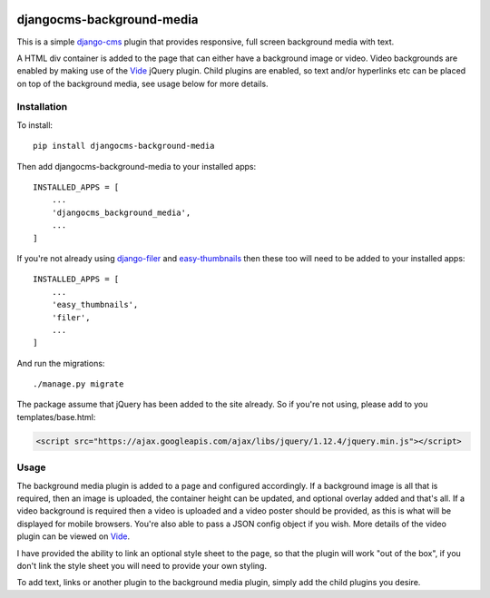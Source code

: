 .. image:: https://travis-ci.org/tdsymonds/djangocms-background-media.svg?branch=master
    :target: https://travis-ci.org/tdsymonds/djangocms-background-media
.. image:: https://coveralls.io/repos/github/tdsymonds/djangocms-background-media/badge.svg?branch=master&t=1 :target: https://coveralls.io/github/tdsymonds/djangocms-background-media?branch=master 
.. image:: https://img.shields.io/badge/pypi-v1.0.0-blue.svg
    :target: https://github.com/tdsymonds/djangocms-background-media
.. image:: https://img.shields.io/badge/license-MIT%20License-red.svg
    :target: https://github.com/tdsymonds/djangocms-background-media

djangocms-background-media
==========================
This is a simple `django-cms`_ plugin that provides responsive, full screen background media with text. 

A HTML div container is added to the page that can either have a background image or video. Video backgrounds are enabled by making use of the `Vide`_ jQuery plugin. Child plugins are enabled, so text and/or hyperlinks etc can be placed on top of the background media, see usage below for more details.

Installation
------------
To install::

    pip install djangocms-background-media

Then add djangocms-background-media to your installed apps::

    INSTALLED_APPS = [
        ...
        'djangocms_background_media',
        ...
    ]

If you're not already using `django-filer`_ and `easy-thumbnails`_ then these too will need to be added to your installed apps::

    INSTALLED_APPS = [
        ...
        'easy_thumbnails',
        'filer',
        ...
    ]

And run the migrations::

    ./manage.py migrate

The package assume that jQuery has been added to the site already. So if you're not using, please add to you templates/base.html:

.. code:: html

  <script src="https://ajax.googleapis.com/ajax/libs/jquery/1.12.4/jquery.min.js"></script>

Usage
------
The background media plugin is added to a page and configured accordingly. If a background image is all that is required, then an image is uploaded, the container height can be updated, and optional overlay added and that's all. If a video background is required then a video is uploaded and a video poster should be provided, as this is what will be displayed for mobile browsers. You're also able to pass a JSON config object if you wish. More details of the video plugin can be viewed on `Vide`_. 

I have provided the ability to link an optional style sheet to the page, so that the plugin will work "out of the box", if you don't link the style sheet you will need to provide your own styling.

To add text, links or another plugin to the background media plugin, simply add the child plugins you desire. 



.. _django-cms: https://github.com/divio/django-cms
.. _django-filer: https://github.com/divio/django-filer
.. _easy-thumbnails: https://github.com/SmileyChris/easy-thumbnails
.. _Vide: http://vodkabears.github.io/vide/
